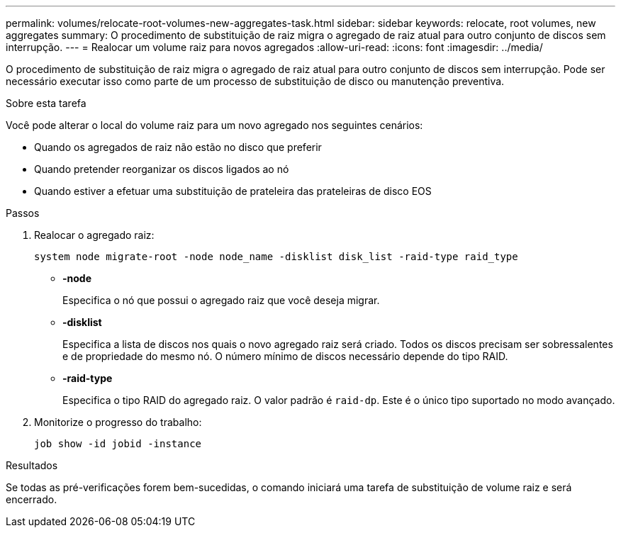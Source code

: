 ---
permalink: volumes/relocate-root-volumes-new-aggregates-task.html 
sidebar: sidebar 
keywords: relocate, root volumes, new aggregates 
summary: O procedimento de substituição de raiz migra o agregado de raiz atual para outro conjunto de discos sem interrupção. 
---
= Realocar um volume raiz para novos agregados
:allow-uri-read: 
:icons: font
:imagesdir: ../media/


[role="lead"]
O procedimento de substituição de raiz migra o agregado de raiz atual para outro conjunto de discos sem interrupção. Pode ser necessário executar isso como parte de um processo de substituição de disco ou manutenção preventiva.

.Sobre esta tarefa
Você pode alterar o local do volume raiz para um novo agregado nos seguintes cenários:

* Quando os agregados de raiz não estão no disco que preferir
* Quando pretender reorganizar os discos ligados ao nó
* Quando estiver a efetuar uma substituição de prateleira das prateleiras de disco EOS


.Passos
. Realocar o agregado raiz:
+
`system node migrate-root -node node_name -disklist disk_list -raid-type raid_type`

+
** *-node*
+
Especifica o nó que possui o agregado raiz que você deseja migrar.

** *-disklist*
+
Especifica a lista de discos nos quais o novo agregado raiz será criado. Todos os discos precisam ser sobressalentes e de propriedade do mesmo nó. O número mínimo de discos necessário depende do tipo RAID.

** *-raid-type*
+
Especifica o tipo RAID do agregado raiz. O valor padrão é `raid-dp`. Este é o único tipo suportado no modo avançado.



. Monitorize o progresso do trabalho:
+
`job show -id jobid -instance`



.Resultados
Se todas as pré-verificações forem bem-sucedidas, o comando iniciará uma tarefa de substituição de volume raiz e será encerrado.
